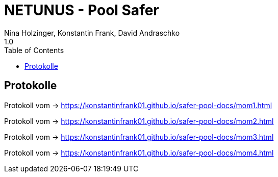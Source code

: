 = NETUNUS - Pool Safer
Nina Holzinger, Konstantin Frank, David Andraschko
1.0
:sourcedir: ../src/main/java
:icons: font
:toc: left

== Protokolle

Protokoll vom  -> https://konstantinfrank01.github.io/safer-pool-docs/mom1.html

Protokoll vom  -> https://konstantinfrank01.github.io/safer-pool-docs/mom2.html

Protokoll vom  -> https://konstantinfrank01.github.io/safer-pool-docs/mom3.html

Protokoll vom  -> https://konstantinfrank01.github.io/safer-pool-docs/mom4.html